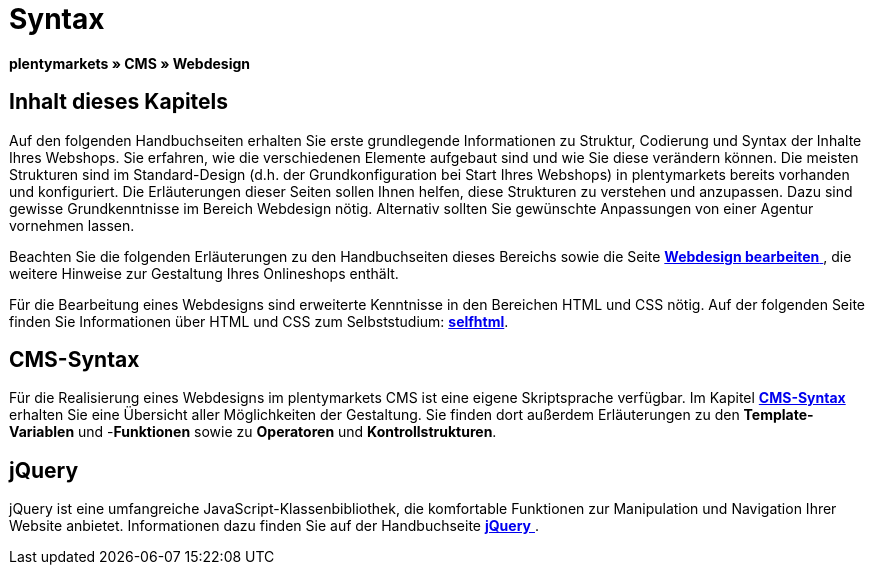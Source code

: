 = Syntax
:lang: de
// include::{includedir}/_header.adoc[]
:keywords: CMS, Webdesign, Syntax, Grundlagen
:position: 20

**plentymarkets » CMS » Webdesign**

== Inhalt dieses Kapitels

Auf den folgenden Handbuchseiten erhalten Sie erste grundlegende Informationen zu Struktur, Codierung und Syntax der Inhalte Ihres Webshops. Sie erfahren, wie die verschiedenen Elemente aufgebaut sind und wie Sie diese verändern können. Die meisten Strukturen sind im Standard-Design (d.h. der Grundkonfiguration bei Start Ihres Webshops) in plentymarkets bereits vorhanden und konfiguriert. Die Erläuterungen dieser Seiten sollen Ihnen helfen, diese Strukturen zu verstehen und anzupassen. Dazu sind gewisse Grundkenntnisse im Bereich Webdesign nötig. Alternativ sollten Sie gewünschte Anpassungen von einer Agentur vornehmen lassen.

Beachten Sie die folgenden Erläuterungen zu den Handbuchseiten dieses Bereichs sowie die Seite <<omni-channel/online-shop/_cms/webdesign/webdesign-bearbeiten#, **Webdesign bearbeiten**  >>, die weitere Hinweise zur Gestaltung Ihres Onlineshops enthält.

Für die Bearbeitung eines Webdesigns sind erweiterte Kenntnisse in den Bereichen HTML und CSS nötig. Auf der folgenden Seite finden Sie Informationen über HTML und CSS zum Selbststudium: link:http://de.selfhtml.org/[**selfhtml**, window="_blank"].

== CMS-Syntax

Für die Realisierung eines Webdesigns im plentymarkets CMS ist eine eigene Skriptsprache verfügbar. Im Kapitel <<omni-channel/online-shop/cms-syntax#, **CMS-Syntax**  >> erhalten Sie eine Übersicht aller Möglichkeiten der Gestaltung. Sie finden dort außerdem Erläuterungen zu den **Template-Variablen** und -**Funktionen** sowie zu **Operatoren** und **Kontrollstrukturen**.

== jQuery

jQuery ist eine umfangreiche JavaScript-Klassenbibliothek, die komfortable Funktionen zur Manipulation und Navigation Ihrer Website anbietet. Informationen dazu finden Sie auf der Handbuchseite <<omni-channel/online-shop/_cms/webdesign/syntax/jquery#, **jQuery**  >>.

